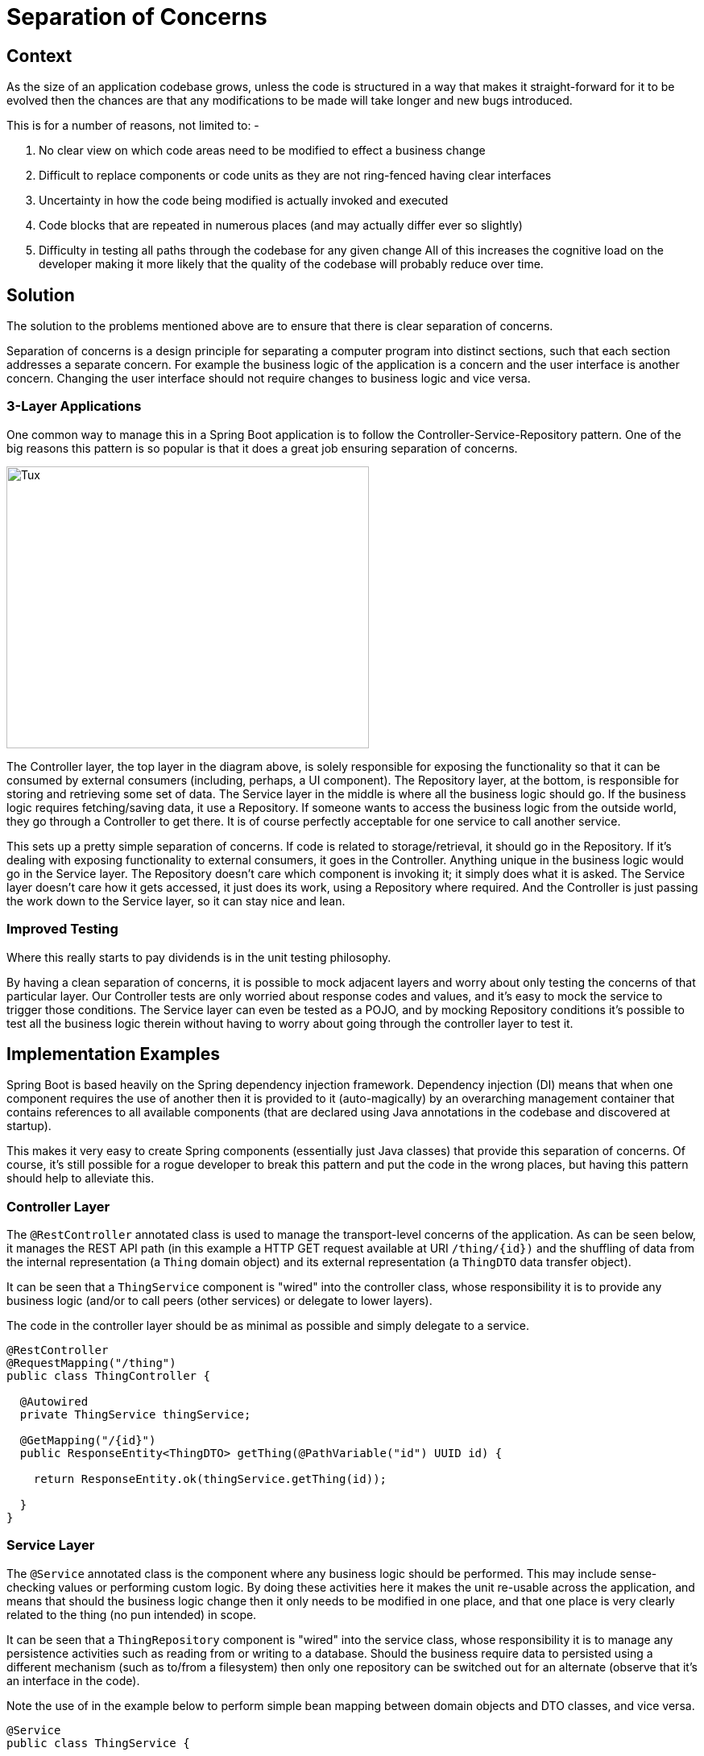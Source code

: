 = Separation of Concerns

== Context
As the size of an application codebase grows, unless the code is structured in a way that makes it straight-forward for it to be evolved then the chances are that any modifications to be made will take longer and new bugs introduced.

This is for a number of reasons, not limited to: -

. No clear view on which code areas need to be modified to effect a business change
. Difficult to replace components or code units as they are not ring-fenced having clear interfaces
. Uncertainty in how the code being modified is actually invoked and executed
. Code blocks that are repeated in numerous places (and may actually differ ever so slightly)
. Difficulty in testing all paths through the codebase for any given change
All of this increases the cognitive load on the developer making it more likely that the quality of the codebase will probably reduce over time.

== Solution
The solution to the problems mentioned above are to ensure that there is clear separation of concerns.

Separation of concerns is a design principle for separating a computer program into distinct sections, such that each section addresses a separate concern. For example the business logic of the application is a concern and the user interface is another concern. Changing the user interface should not require changes to business logic and vice versa.

=== 3-Layer Applications
One common way to manage this in a Spring Boot application is to follow the Controller-Service-Repository pattern. One of the big reasons this pattern is so popular is that it does a great job ensuring separation of concerns.

image::https://stacks.amido.com/img/java_separation_of_concerns.png[Tux,450,350]

The Controller layer, the top layer in the diagram above, is solely responsible for exposing the functionality so that it can be consumed by external consumers (including, perhaps, a UI component). The Repository layer, at the bottom, is responsible for storing and retrieving some set of data. The Service layer in the middle is where all the business logic should go. If the business logic requires fetching/saving data, it use a Repository. If someone wants to access the business logic from the outside world, they go through a Controller to get there. It is of course perfectly acceptable for one service to call another service.

This sets up a pretty simple separation of concerns. If code is related to storage/retrieval, it should go in the Repository. If it's dealing with exposing functionality to external consumers, it goes in the Controller. Anything unique in the business logic would go in the Service layer. The Repository doesn’t care which component is invoking it; it simply does what it is asked. The Service layer doesn’t care how it gets accessed, it just does its work, using a Repository where required. And the Controller is just passing the work down to the Service layer, so it can stay nice and lean.

=== Improved Testing
Where this really starts to pay dividends is in the unit testing philosophy.

By having a clean separation of concerns, it is possible to mock adjacent layers and worry about only testing the concerns of that particular layer. Our Controller tests are only worried about response codes and values, and it's easy to mock the service to trigger those conditions. The Service layer can even be tested as a POJO, and by mocking Repository conditions it's possible to test all the business logic therein without having to worry about going through the controller layer to test it.

== Implementation Examples
Spring Boot is based heavily on the Spring dependency injection framework. Dependency injection (DI) means that when one component requires the use of another then it is provided to it (auto-magically) by an overarching management container that contains references to all available components (that are declared using Java annotations in the codebase and discovered at startup).

This makes it very easy to create Spring components (essentially just Java classes) that provide this separation of concerns. Of course, it's still possible for a rogue developer to break this pattern and put the code in the wrong places, but having this pattern should help to alleviate this.

=== Controller Layer
The `@RestController` annotated class is used to manage the transport-level concerns of the application. As can be seen below, it manages the REST API path (in this example a HTTP GET request available at URI `/thing/{id})` and the shuffling of data from the internal representation (a `Thing` domain object) and its external representation (a `ThingDTO` data transfer object).

It can be seen that a `ThingService` component is "wired" into the controller class, whose responsibility it is to provide any business logic (and/or to call peers (other services) or delegate to lower layers).

The code in the controller layer should be as minimal as possible and simply delegate to a service.

[source,java]
----
@RestController
@RequestMapping("/thing")
public class ThingController {

  @Autowired
  private ThingService thingService;

  @GetMapping("/{id}")
  public ResponseEntity<ThingDTO> getThing(@PathVariable("id") UUID id) {

    return ResponseEntity.ok(thingService.getThing(id));

  }
}
----

=== Service Layer
The `@Service` annotated class is the component where any business logic should be performed. This may include sense-checking values or performing custom logic. By doing these activities here it makes the unit re-usable across the application, and means that should the business logic change then it only needs to be modified in one place, and that one place is very clearly related to the thing (no pun intended) in scope.

It can be seen that a `ThingRepository` component is "wired" into the service class, whose responsibility it is to manage any persistence activities such as reading from or writing to a database. Should the business require data to persisted using a different mechanism (such as to/from a filesystem) then only one repository can be switched out for an alternate (observe that it's an interface in the code).

Note the use of  in the example below to perform simple bean mapping between domain objects and DTO classes, and vice versa.

[source,java]
----
@Service
public class ThingService {

  @Autowired
  private ThingRepository thingRepository;

  @Autowired
  private ThingMapper thingMapper;

  public ThingDTO getThing(UUID id) {

    Optional<Thing> optThing = thingRepository.findById(id);

    if (optThing.isPresent()) {

        // Map between Thing and ThingDTO, probably using MapStruct ...
        return thingMapper.toDto(optThing.get());

    }

    throw new ThingNotFoundException();

  }
}
----
=== Repository Layer
As discussed above, the `@Repository` annotated class is the component that manages persistence. Spring Boot provides a number of standard interfaces out-of-the-box (such as the `CrudRepository` shown below) which provide methods such as `findById()`, `findAll()`, `save()`, `deleteById()` and so on.

[source,java]
----
@Repository
public interface ThingRepository extends CrudRepository<Thing, UUID> {

  // Add any bespoke CRUD methods here

}
----